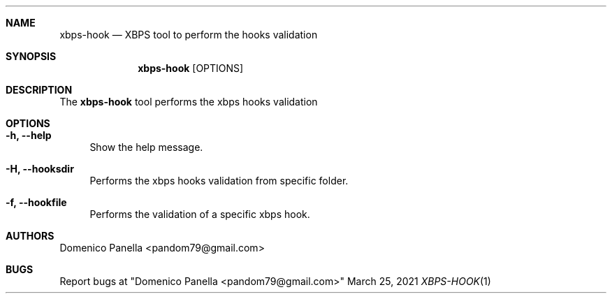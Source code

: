 .Dd March 25, 2021
.Dt XBPS-HOOK 1
.Sh NAME
.Nm xbps-hook
.Nd XBPS tool to perform the hooks validation
.Sh SYNOPSIS
.Nm xbps-hook
.Op OPTIONS
.Sh DESCRIPTION
The
.Nm
tool performs the xbps hooks validation
.El
.Sh OPTIONS
.Bl -tag -width -x
.It Fl h, Fl -help
Show the help message.
.It Fl H, Fl -hooksdir
Performs the xbps hooks validation from specific folder.
.It Fl f, Fl -hookfile
Performs the validation of a specific xbps hook.
.Sh AUTHORS
.An Domenico Panella <pandom79@gmail.com>
.Sh BUGS
.Pp
Report bugs at "Domenico Panella <pandom79@gmail.com>"
